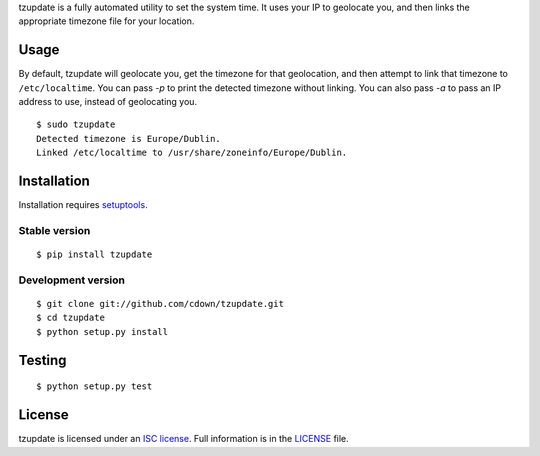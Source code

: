 tzupdate is a fully automated utility to set the system time. It uses your IP
to geolocate you, and then links the appropriate timezone file for your
location.

Usage
=====

By default, tzupdate will geolocate you, get the timezone for that geolocation,
and then attempt to link that timezone to ``/etc/localtime``. You can pass `-p`
to print the detected timezone without linking. You can also pass `-a` to pass
an IP address to use, instead of geolocating you.

::

    $ sudo tzupdate
    Detected timezone is Europe/Dublin.
    Linked /etc/localtime to /usr/share/zoneinfo/Europe/Dublin.


Installation
============

Installation requires `setuptools`_.

.. _setuptools: https://pypi.python.org/pypi/setuptools

Stable version
--------------

::

    $ pip install tzupdate

Development version
-------------------

::

    $ git clone git://github.com/cdown/tzupdate.git
    $ cd tzupdate
    $ python setup.py install

Testing
=======

.. image:: https://travis-ci.org/cdown/tzupdate.svg?branch=develop
  :target: https://travis-ci.org/cdown/tzupdate
  :alt: Test status

::

    $ python setup.py test

License
=======

tzupdate is licensed under an `ISC license`_. Full information is in the
`LICENSE`_ file.

.. _ISC license: https://en.wikipedia.org/wiki/ISC_license
.. _LICENSE: LICENSE
